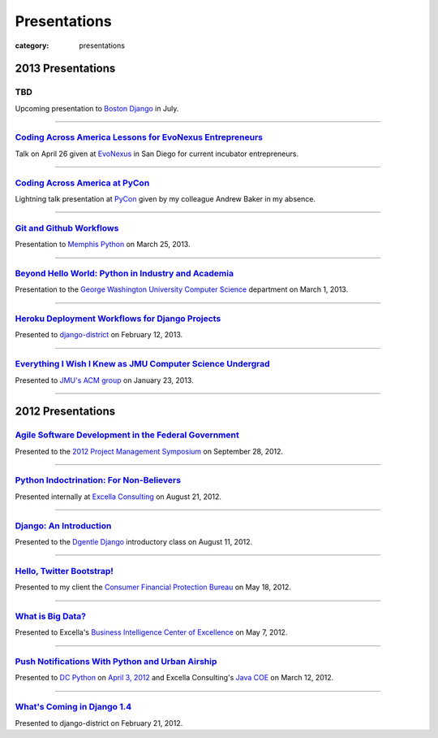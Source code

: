 Presentations
=============

:category: presentations

2013 Presentations
------------------

TBD
~~~
Upcoming presentation to 
`Boston Django <http://www.meetup.com/djangoboston/>`_ in July.

----

`Coding Across America Lessons for EvoNexus Entrepreneurs </presentations/san-diego-evonexus-startups.html>`_
~~~~~~~~~~~~~~~~~~~~~~~~~~~~~~~~~~~~~~~~~~~~~~~~~~~~~~~~~~~~~~~~~~~~~~~~~~~~~~~~~~~~~~~~~~~~~~~~~~~~~~~~~~~~~~
Talk on April 26 given at `EvoNexus <http://www.commnexus.org/incubator/>`_ in San Diego for 
current incubator entrepreneurs.

----


`Coding Across America at PyCon </presentations/pycon-andrew-baker.html>`_
~~~~~~~~~~~~~~~~~~~~~~~~~~~~~~~~~~~~~~~~~~~~~~~~~~~~~~~~~~~~~~~~~~~~~~~~~~
Lightning talk presentation at `PyCon <https://us.pycon.org/>`_ 
given by my colleague Andrew Baker in my absence.

----


`Git and Github Workflows </presentations/memphis-python-github-workflows.html>`_
~~~~~~~~~~~~~~~~~~~~~~~~~~~~~~~~~~~~~~~~~~~~~~~~~~~~~~~~~~~~~~~~~~~~~~~~~~~~~~~~~
Presentation to `Memphis Python <http://mempy.org/>`_ on March 25, 2013.

----


`Beyond Hello World: Python in Industry and Academia </presentations/gwu-real-world-python.html>`_
~~~~~~~~~~~~~~~~~~~~~~~~~~~~~~~~~~~~~~~~~~~~~~~~~~~~~~~~~~~~~~~~~~~~~~~~~~~~~~~~~~~~~~~~~~~~~~~~~~
Presentation to the `George Washington University Computer Science <http://www.cs.gwu.edu/>`_ 
department on March 1, 2013.

----


`Heroku Deployment Workflows for Django Projects </presentations/django-district-heroku-deployments.html>`_
~~~~~~~~~~~~~~~~~~~~~~~~~~~~~~~~~~~~~~~~~~~~~~~~~~~~~~~~~~~~~~~~~~~~~~~~~~~~~~~~~~~~~~~~~~~~~~~~~~~~~~~~~~~
Presented to `django-district <http://www.django-district.org/>`_ 
on February 12, 2013.

----


`Everything I Wish I Knew as JMU Computer Science Undergrad </presentations/jmu-everything-i-wish-i-knew.html>`_
~~~~~~~~~~~~~~~~~~~~~~~~~~~~~~~~~~~~~~~~~~~~~~~~~~~~~~~~~~~~~~~~~~~~~~~~~~~~~~~~~~~~~~~~~~~~~~~~~~~~~~~~~~~~~~~~~~~~~~~~~~~~~~~~~~~~~~
Presented to `JMU's ACM group <http://acm.cs.jmu.edu/>`_ on January 23, 2013.

----

2012 Presentations
------------------

`Agile Software Development in the Federal Government </presentations/agile-software-development-in-federal-government.html>`_
~~~~~~~~~~~~~~~~~~~~~~~~~~~~~~~~~~~~~~~~~~~~~~~~~~~~~~~~~~~~~~~~~~~~~~~~~~~~~~~~~~~~~~~~~~~~~~~~~~~~~~~~~~~~~~~~~~~~~~~~~~~~~~
Presented to the `2012 Project Management Symposium <http://www.pmiwdc.org/2012-project-management-symposium/2012-project-management-symposium-agenda/2012-project-management>`_ on September 28, 2012.

----

`Python Indoctrination: For Non-Believers </presentations/what-is-python-for-everyone.html>`_
~~~~~~~~~~~~~~~~~~~~~~~~~~~~~~~~~~~~~~~~~~~~~~~~~~~~~~~~~~~~~~~~~~~~~~~~~~~~~~~~~~~~~~~~~~~~~
Presented internally at `Excella Consulting <http://www.excella.com/>`_ on
August 21, 2012.

----

`Django: An Introduction </presentations/django-introduction.html>`_
~~~~~~~~~~~~~~~~~~~~~~~~~~~~~~~~~~~~~~~~~~~~~~~~~~~~~~~~~~~~~~~~~~~~
Presented to the `Dgentle Django <http://novapython.eventbrite.com/>`_ 
introductory class on August 11, 2012. 

----

`Hello, Twitter Bootstrap! </presentations/twitter-bootstrap-overview.html>`_
~~~~~~~~~~~~~~~~~~~~~~~~~~~~~~~~~~~~~~~~~~~~~~~~~~~~~~~~~~~~~~~~~~~~~~~~~~~~~
Presented to my client the 
`Consumer Financial Protection Bureau <http://www.consumerfinance.gov/>`_ on
May 18, 2012.

----

`What is Big Data? </presentations/what-is-big-data.html>`_
~~~~~~~~~~~~~~~~~~~~~~~~~~~~~~~~~~~~~~~~~~~~~~~~~~~~~~~~~~~
Presented to Excella's `Business Intelligence Center of Excellence <http://excella.com/services/business-intelligence-center-of-excellence.aspx>`_ 
on May 7, 2012.

----

`Push Notifications With Python and Urban Airship </presentations/python-wrapper-urban-airship-dc-python.html>`_
~~~~~~~~~~~~~~~~~~~~~~~~~~~~~~~~~~~~~~~~~~~~~~~~~~~~~~~~~~~~~~~~~~~~~~~~~~~~~~~~~~~~~~~~~~~~~~~~~~~~~~~~~~~~~~~~
Presented to `DC Python <http://meetup.dcpython.org/>`_ on 
`April 3, 2012 <http://meetup.dcpython.org/events/23832651/>`_ and 
Excella Consulting's 
`Java COE <http://excella.com/services/java-center-of-excellence.aspx>`_ 
on March 12, 2012.

----

`What's Coming in Django 1.4 </presentations/whats-coming-django-1-4.html>`_
~~~~~~~~~~~~~~~~~~~~~~~~~~~~~~~~~~~~~~~~~~~~~~~~~~~~~~~~~~~~~~~~~~~~~~~~~~~~
Presented to django-district on February 21, 2012.
